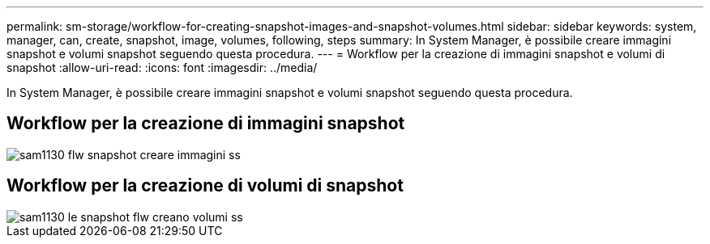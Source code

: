 ---
permalink: sm-storage/workflow-for-creating-snapshot-images-and-snapshot-volumes.html 
sidebar: sidebar 
keywords: system, manager, can, create, snapshot, image, volumes, following, steps 
summary: In System Manager, è possibile creare immagini snapshot e volumi snapshot seguendo questa procedura. 
---
= Workflow per la creazione di immagini snapshot e volumi di snapshot
:allow-uri-read: 
:icons: font
:imagesdir: ../media/


[role="lead"]
In System Manager, è possibile creare immagini snapshot e volumi snapshot seguendo questa procedura.



== Workflow per la creazione di immagini snapshot

image::../media/sam1130-flw-snapshots-create-ss-images.gif[sam1130 flw snapshot creare immagini ss]



== Workflow per la creazione di volumi di snapshot

image::../media/sam1130-flw-snapshots-create-ss-volumes.gif[sam1130 le snapshot flw creano volumi ss]
